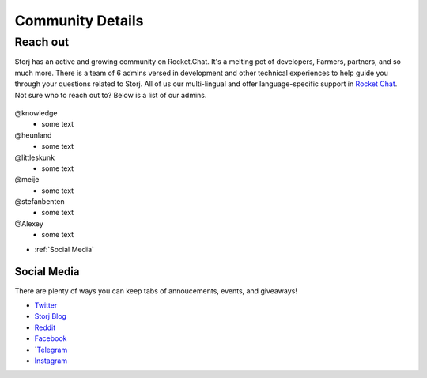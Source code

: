 Community Details
=================

Reach out
----------

Storj has an active and growing community on Rocket.Chat. It's a melting pot of developers, Farmers, partners, and so much more. There is a team of 6 admins versed in development and other technical experiences to help guide you through your questions related to Storj. All of us our multi-lingual and offer language-specific support in `Rocket Chat`_. Not sure who to reach out to? Below is a list of our admins. 

  .. _Rocket Chat: https://storj.io/community.html

@knowledge
	* some text
@heunland 
	* some text
@littleskunk 
	* some text
@meije 
	* some text
@stefanbenten 
	* some text
@Alexey
	* some text


* :ref:`Social Media`

.. _Social Media:

Social Media
~~~~~~~~~~~~~

There are plenty of ways you can keep tabs of annoucements, events, and giveaways!

* `Twitter`_
* `Storj Blog`_
* `Reddit`_
* `Facebook`_
* `Telegram_
* `Instagram`_

.. _Twitter: https://twitter.com/storjproject
.. _Storj Blog: http://blog.storj.io/
.. _Reddit: https://www.reddit.com/r/storj/
.. _Facebook: https://www.facebook.com/storjproject/
.. _Telegram: https://t.me/storjproject
.. _Instagram: https://www.instagram.com/storjproject/






